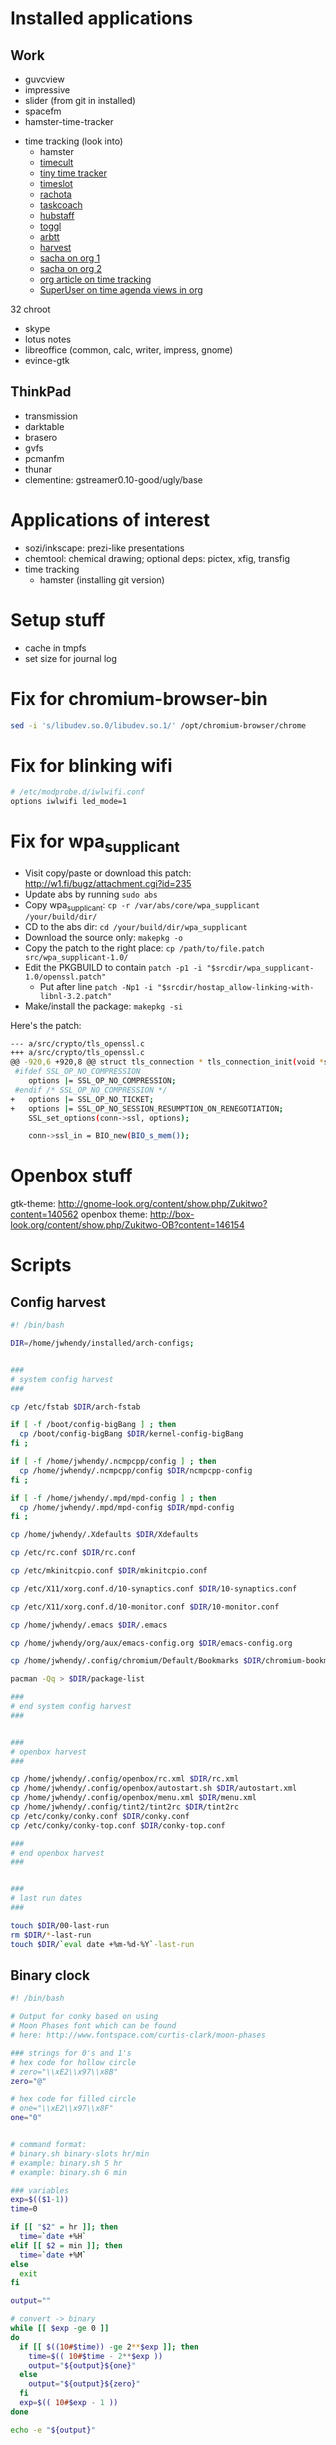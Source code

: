 * Installed applications
** Work
- guvcview
- impressive
- slider (from git in installed)
- spacefm
- hamster-time-tracker


- time tracking (look into)
  - hamster
  - [[http://sourceforge.net/projects/timecult/?source=recommended][timecult]]
  - [[http://sourceforge.net/projects/tinytimetracker/?source=recommended][tiny time tracker]]
  - [[http://sourceforge.net/projects/timeslottracker/][timeslot]]
  - [[http://rachota.sourceforge.net/en/demo.html][rachota]]
  - [[http://www.taskcoach.org/][taskcoach]]
  - [[https://hubstaff.com/linux][hubstaff]]
  - [[https://www.toggl.com/][toggl]]
  - [[http://freecode.com/projects/arbtt][arbtt]]
  - [[https://github.com/tkowalewski/harvest-gtk][harvest]]
  - [[http://sachachua.com/blog/2007/12/clocking-time-with-emacs-org/][sacha on org 1]]
  - [[http://sachachua.com/blog/2013/06/how-i-use-emacs-org-mode-for-my-weekly-reviews/][sacha on org 2]]
  - [[http://www.cyborganize.org/clarity/software/emacs-org-mode-installation-configuration-and-tutorial/how-to-clock-work-hours-in-org-mode/][org article on time tracking]]
  - [[http://superuser.com/questions/579281/advanced-time-tracking-in-org-mode][SuperUser on time agenda views in org]]

32 chroot
- skype
- lotus notes
- libreoffice (common, calc, writer, impress, gnome)
- evince-gtk

** ThinkPad
- transmission
- darktable
- brasero
- gvfs
- pcmanfm
- thunar
- clementine: gstreamer0.10-good/ugly/base
 
* Applications of interest
- sozi/inkscape: prezi-like presentations
- chemtool: chemical drawing; optional deps: pictex, xfig, transfig
- time tracking
  - hamster (installing git version)

* Setup stuff

- cache in tmpfs
- set size for journal log


* Fix for chromium-browser-bin

#+begin_src sh
sed -i 's/libudev.so.0/libudev.so.1/' /opt/chromium-browser/chrome
#+end_src

* Fix for blinking wifi

#+begin_src sh :file /etc/modprobe.d/iwlwifi.conf
# /etc/modprobe.d/iwlwifi.conf
options iwlwifi led_mode=1
#+end_src

* Fix for wpa_supplicant
- Visit copy/paste or download this patch: http://w1.fi/bugz/attachment.cgi?id=235
- Update abs by running =sudo abs=
- Copy wpa_supplicant: =cp -r /var/abs/core/wpa_supplicant /your/build/dir/=
- CD to the abs dir: =cd /your/build/dir/wpa_supplicant=
- Download the source only: =makepkg -o=
- Copy the patch to the right place: =cp /path/to/file.patch src/wpa_supplicant-1.0/=
- Edit the PKGBUILD to contain =patch -p1 -i "$srcdir/wpa_supplicant-1.0/openssl.patch"=
  - Put after line =patch -Np1 -i "$srcdir/hostap_allow-linking-with-libnl-3.2.patch"=
- Make/install the package: =makepkg -si=

Here's the patch:
#+begin_src sh :eval no
--- a/src/crypto/tls_openssl.c	
+++ a/src/crypto/tls_openssl.c	
@@ -920,6 +920,8 @@ struct tls_connection * tls_connection_init(void *ssl_ctx)
 #ifdef SSL_OP_NO_COMPRESSION
 	options |= SSL_OP_NO_COMPRESSION;
 #endif /* SSL_OP_NO_COMPRESSION */
+	options |= SSL_OP_NO_TICKET;
+	options |= SSL_OP_NO_SESSION_RESUMPTION_ON_RENEGOTIATION;
 	SSL_set_options(conn->ssl, options);
 
 	conn->ssl_in = BIO_new(BIO_s_mem());
#+end_src

* Openbox stuff

gtk-theme: http://gnome-look.org/content/show.php/Zukitwo?content=140562
openbox theme: http://box-look.org/content/show.php/Zukitwo-OB?content=146154

* Scripts
** Config harvest

#+begin_src sh
#! /bin/bash

DIR=/home/jwhendy/installed/arch-configs;


###
# system config harvest
###

cp /etc/fstab $DIR/arch-fstab

if [ -f /boot/config-bigBang ] ; then
  cp /boot/config-bigBang $DIR/kernel-config-bigBang
fi ;

if [ -f /home/jwhendy/.ncmpcpp/config ] ; then
  cp /home/jwhendy/.ncmpcpp/config $DIR/ncmpcpp-config
fi ;

if [ -f /home/jwhendy/.mpd/mpd-config ] ; then
  cp /home/jwhendy/.mpd/mpd-config $DIR/mpd-config
fi ;

cp /home/jwhendy/.Xdefaults $DIR/Xdefaults

cp /etc/rc.conf $DIR/rc.conf

cp /etc/mkinitcpio.conf $DIR/mkinitcpio.conf

cp /etc/X11/xorg.conf.d/10-synaptics.conf $DIR/10-synaptics.conf

cp /etc/X11/xorg.conf.d/10-monitor.conf $DIR/10-monitor.conf

cp /home/jwhendy/.emacs $DIR/.emacs

cp /home/jwhendy/org/aux/emacs-config.org $DIR/emacs-config.org

cp /home/jwhendy/.config/chromium/Default/Bookmarks $DIR/chromium-bookmarks

pacman -Qq > $DIR/package-list

###
# end system config harvest
###


###
# openbox harvest
###

cp /home/jwhendy/.config/openbox/rc.xml $DIR/rc.xml
cp /home/jwhendy/.config/openbox/autostart.sh $DIR/autostart.xml
cp /home/jwhendy/.config/openbox/menu.xml $DIR/menu.xml
cp /home/jwhendy/.config/tint2/tint2rc $DIR/tint2rc
cp /etc/conky/conky.conf $DIR/conky.conf
cp /etc/conky/conky-top.conf $DIR/conky-top.conf

###
# end openbox harvest
###


###
# last run dates
###

touch $DIR/00-last-run
rm $DIR/*-last-run
touch $DIR/`eval date +%m-%d-%Y`-last-run
#+end_src




** Binary clock
#+begin_src sh
#! /bin/bash

# Output for conky based on using
# Moon Phases font which can be found
# here: http://www.fontspace.com/curtis-clark/moon-phases

### strings for 0's and 1's
# hex code for hollow circle
# zero="\\xE2\\x97\\x8B"
zero="@"

# hex code for filled circle
# one="\\xE2\\x97\\x8F"
one="0"


# command format:
# binary.sh binary-slots hr/min
# example: binary.sh 5 hr
# example: binary.sh 6 min

### variables
exp=$(($1-1))
time=0

if [[ "$2" = hr ]]; then
  time=`date +%H`
elif [[ $2 = min ]]; then
  time=`date +%M`
else
  exit
fi    

output=""

# convert -> binary
while [[ $exp -ge 0 ]]
do
  if [[ $((10#$time)) -ge 2**$exp ]]; then
    time=$(( 10#$time - 2**$exp ))
    output="${output}${one}"
  else
    output="${output}${zero}"
  fi
  exp=$(( 10#$exp - 1 ))
done

echo -e "${output}"
#+end_src

** Hourly bup

#+begin_src
#!/bin/bash

DAT=/media/vault
BUP=/media/bup
CONFIG=/home/jwhendy/installed/arch-configs

# overview
# rsync hourly.2 -> daily.0
# rm hourly.2
# mv hourly.1    -> hourly.2
# mv hourly.0    -> hourly.1


if [[ -e /dev/sdb1 ]] ; then

   if mountpoint -q /media/bup ; then

      echo "bup already mounted; proceeding" 

   else
     echo "bup not mounted; mounting..."
     truecrypt -t --protect-hidden=no -k "" --password=$PASS --filesystem=none --slot=2 /dev/sdb1 ;
     mount /media/bup ;

   fi;

     if [ -d $BUP/temp ] ; then
        rm -rf $BUP/temp ;
     fi;

     rsync -avzO  --delete --exclude-from=$CONFIG/rsync-excludes /home/jwhendy/ $DAT/jwhendy/ ;
     rsync -avzO  --delete --exclude=vault* --link-dest=../vault.hourly.0 $DAT/ $BUP/temp ;

     if [ -d $BUP/vault.hourly.2 ] ; then    
        rm -rf $BUP/vault.hourly.2 ;
     fi;

     if [ -d $BUP/vault.hourly.1 ] ; then
        mv $BUP/vault.hourly.1 $BUP/vault.hourly.2 ;
     fi;

     if [ -d $BUP/vault.hourly.0 ] ; then
        mv $BUP/vault.hourly.0 $BUP/vault.hourly.1 ;
     fi;

     mv $BUP/temp $BUP/vault.hourly.0 ;

     umount /media/bup ;
     truecrypt -d /dev/sdb1 ;


fi;
#+end_src
** Daily bup

#+begin_src sh
#!/bin/bash

BUP=/media/bup

# overview
# rsync daily.2 -> weekly.0
# rm daily.2
# mv daily.1    -> daily.2
# mv daily.0    -> daily.1

if [[ -e /dev/sdb1 ]] ; then

   if mountpoint -q /media/bup ; then

      echo "bup already mounted; proceeding" 

   else
     echo "bup not mounted; mounting..."
     truecrypt -t --protect-hidden=no -k "" --password=$PASS --filesystem=none --slot=2 /dev/sdb1 ;
     mount /media/bup ;

   fi;

   if [ -d $BUP/vault.daily.2 ] ; then    
      rm -rf $BUP/vault.daily.2 ;
   fi;

   if [ -d $BUP/vault.daily.1 ] ; then
      mv $BUP/vault.daily.1 $BUP/vault.daily.2 ;
   fi;

   if [ -d $BUP/vault.daily.0 ] ; then
      mv $BUP/vault.daily.0 $BUP/vault.daily.1 ;
   fi;

   if [ -d $BUP/vault.hourly.2 ] ; then
      mv $BUP/vault.hourly.2 $BUP/vault.daily.0 ;
   fi;

   umount /media/bup ;
   truecrypt -d /dev/sdb1 ;

fi;
#+end_src
** Weekly bup

#+begin_src sh
#!/bin/bash

BUP=/media/bup

# overview
# rsync weekly.2 -> monthly.0
# rm weekly.2
# mv weekly.1    -> weekly.2
# mv weekly.0    -> weekly.1

if [[ -e /dev/sdb1 ]] ; then

   if mountpoint -q /media/bup ; then

      echo "bup already mounted; proceeding" 

   else
     echo "bup not mounted; mounting..."
     truecrypt -t --protect-hidden=no -k "" --password=$PASS --filesystem=none --slot=2 /dev/sdb1 ;
     mount /media/bup ;

   fi;

   if [ -d $BUP/vault.weekly.2 ] ; then    
      rm -rf $BUP/vault.weekly.2 ;
   fi;

   if [ -d $BUP/vault.weekly.1 ] ; then
      mv $BUP/vault.weekly.1 $BUP/vault.weekly.2 ;
   fi;

   if [ -d $BUP/vault.weekly.0 ] ; then
      mv $BUP/vault.weekly.0 $BUP/vault.weekly.1 ;
   fi;

   if [ -d $BUP/vault.daily.2 ] ; then
      mv $BUP/vault.daily.2 $BUP/vault.weekly.0 ;
   fi;

   umount /media/bup ;
   truecrypt -d /dev/sdb1 ;

fi;
#+end_src
** Monthly bup

#+begin_src sh
#!/bin/bash

BUP=/media/bup

# overview
# rsync monthly.2 -> yearly.0
# rm monthly.2
# mv monthly.1    -> monthly.2
# mv monthly.0    -> monthly.1

if [[ -e /dev/sdb1 ]] ; then

   if mountpoint -q /media/bup ; then

      echo "bup already mounted; proceeding" 

   else
     echo "bup not mounted; mounting..."
     truecrypt -t --protect-hidden=no -k "" --password=$PASS --filesystem=none --slot=2 /dev/sdb1 ;
     mount /media/bup ;

   fi;

   if [ -d $BUP/vault.monthly.2 ] ; then    
      rm -rf $BUP/vault.monthly.2
   fi;

   if [ -d $BUP/vault.monthly.1 ] ; then
      mv $BUP/vault.monthly.1 $BUP/vault.monthly.2 ;
   fi;

   if [ -d $BUP/vault.monthly.0 ] ; then
      mv $BUP/vault.monthly.0 $BUP/vault.monthly.1 ;
   fi;

   if [ -d $BUP/vault.weekly.2 ] ; then
      mv $BUP/vault.weekly.2 $BUP/vault.monthly.0 ;
   fi;

   umount /media/bup ;
   truecrypt -d /dev/sdb1 ;

fi;
#+end_src
** Brightness

Up
#+begin_src sh
#! /bin/bash

current=`cat /sys/class/backlight/acpi_video0/brightness`
echo $current


if [ $current -le 22 ]; then

  new=$(($current + 2))

else

  new=24

fi

echo $new > /sys/class/backlight/acpi_video0/brightness
#+end_src


Down
#+begin_src sh
#! /bin/bash

current=`cat /sys/class/backlight/acpi_video0/brightness`
echo $current


if [ $current -ge 2 ]; then

  new=$(($current - 2))
  echo $new > /sys/class/backlight/acpi_video0/brightness

else

  xset dpms force off  

fi
#+end_src
** Export org-agenda to file

#+begin_src sh
#!/bin/bash

if [ ! -d /tmp/org ]; then
  mkdir /tmp/org
fi

rm /tmp/org/*.org
cp ~/org/*.org /tmp/org/

emacs -batch -l ~/.emacs -eval '(org-batch-agenda "e" org-agenda-files (quote ("/tmp/org/")))' \
   > ~/org/aux/agenda-export.txt


#if [ "$(pidof emacs)" ] ; then
#
#echo "" > /dev/null
#
#else
#   emacs -batch -l ~/.emacs -eval '(org-batch-agenda "e")' > ~/org/aux/agenda-export.txt ;

#fi;
#+end_src

* LaTeX
- installed system stuff to ~/.texlive/2012
- set user var stuff to ~/.texlive2012

** Beamer themes
- [[https://github.com/jensbob/simple_beamer][simple theme with uniform background]]
- [[https://github.com/andrefs/beamer-themes/branches][reveal beige and simple look nice]]
- [[https://github.com/bbatsov/beamer-torino-theme][Torino]]
- [[https://github.com/beza1e1/nakedbeamer][naked beamer theme]]
